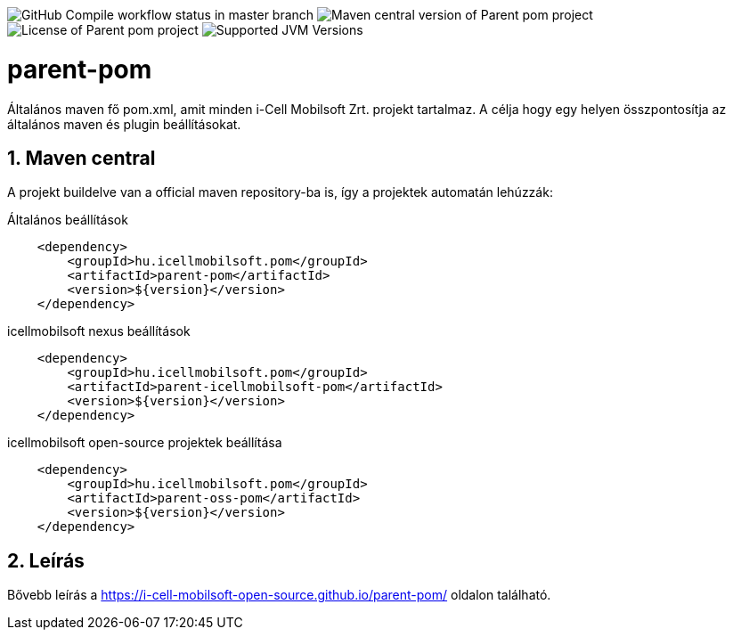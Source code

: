 image:https://github.com/i-Cell-Mobilsoft-Open-Source/parent-pom/actions/workflows/compile.yml/badge.svg?style=plastic&branch=master[GitHub Compile workflow status in master branch]
image:https://img.shields.io/maven-central/v/hu.icellmobilsoft.pom/parent-pom?logo=apache-maven&style=for-the-badge)[Maven central version of Parent pom project]
image:https://img.shields.io/github/license/i-Cell-Mobilsoft-Open-Source/parent-pom?style=plastic&logo=apache[License of Parent pom project]
image:https://img.shields.io/badge/JVM-8,11,17-brightgreen.svg?style=plastic&logo=openjdk[Supported JVM Versions]

:toc: left
:toclevels: 3
:sectnums:

= parent-pom

Általános maven fő pom.xml, amit minden i-Cell Mobilsoft Zrt. projekt tartalmaz.
A célja hogy egy helyen összpontosítja az általános maven és plugin beállításokat.

== Maven central
A projekt buildelve van a official maven repository-ba is,
így a projektek automatán lehúzzák:

.Általános beállítások
[source, xml]
----
    <dependency>
        <groupId>hu.icellmobilsoft.pom</groupId>
        <artifactId>parent-pom</artifactId>
        <version>${version}</version>
    </dependency>
----

.icellmobilsoft nexus beállítások
[source, xml]
----
    <dependency>
        <groupId>hu.icellmobilsoft.pom</groupId>
        <artifactId>parent-icellmobilsoft-pom</artifactId>
        <version>${version}</version>
    </dependency>
----

.icellmobilsoft open-source projektek beállítása
[source, xml]
----
    <dependency>
        <groupId>hu.icellmobilsoft.pom</groupId>
        <artifactId>parent-oss-pom</artifactId>
        <version>${version}</version>
    </dependency>
----

== Leírás
Bővebb leírás a https://i-cell-mobilsoft-open-source.github.io/parent-pom/ oldalon található.

